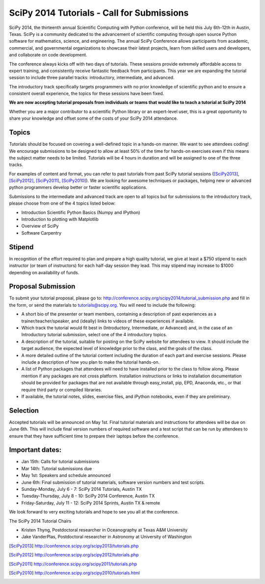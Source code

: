 SciPy 2014 Tutorials - Call for Submissions
===========================================

SciPy 2014, the thirteenth annual Scientific Computing with Python
conference, will be held this July 6th-12th in Austin, Texas. SciPy
is a community dedicated to the advancement of scientific computing
through open source Python software for mathematics, science, and
engineering. The annual SciPy Conference allows participants from
academic, commercial, and governmental organizations to showcase their
latest projects, learn from skilled users and developers, and
collaborate on code development.

The conference always kicks off with two days of tutorials. These
sessions provide extremely affordable access to expert training, and
consistently receive fantastic feedback from participants. This year
we are expanding the tutorial session to include three parallel
tracks: introductory, intermediate, and advanced.

The introductory track specifically targets programmers with no
prior knowledge of scientific python and to ensure a consistent
overall experience, the topics for these sessions have been fixed.

**We are now accepting tutorial proposals from individuals or teams
that would like to teach a tutorial at SciPy 2014**

Whether you are a major contributor to a scientific Python library or
an expert-level user, this is a great opportunity to share your
knowledge and offset some of the costs of your SciPy 2014 attendance.

Topics
------

Tutorials should be focused on covering a well-defined topic in a
hands-on manner.  We want to see attendees coding! We encourage
submissions to be designed to allow at least 50% of the time for
hands-on exercises even if this means the subject matter needs to be
limited. Tutorials will be 4 hours in duration and will be assigned to
one of the three tracks.

For examples of content and format, you can refer to past tutorials
from past SciPy tutorial sessions ([SciPy2013]_, [SciPy2012]_, [SciPy2011]_,
[SciPy2010]_). We are looking for awesome techniques or packages,
helping new or advanced python programmers develop better or faster
scientific applications.

Submissions to the intermediate and advanced track are open to all
topics but for submissions to the introductory track, please choose
from one of the 4 topics listed below:

* Introduction Scientific Python Basics (Numpy and IPython)
* Introduction to plotting with Matplotlib
* Overview of SciPy
* Software Carpentry


Stipend
-------

In recognition of the effort required to plan and prepare a high
quality tutorial, we give at least a $750 stipend to each instructor
(or team of instructors) for each half-day session they lead. This may
stipend may increase to $1000 depending on availability of funds.

Proposal Submission
-------------------

To submit your tutorial proposal, please go to:
http://conference.scipy.org/scipy2014/tutorial_submission.php and fill
in the form, or send the materials to tutorials@scipy.org. You will need to include the following:

* A short bio of the presenter or team members, containing a
  description of past experiences as a trainer/teacher/speaker, and
  (ideally) links to videos of these experiences if available.
* Which track the tutorial would fit best in (Introductory, Intermediate, or Advanced) and, in the case of an Introductory tutorial submission, select one of the 4 introductory topics.
* A description of the tutorial, suitable for posting on the SciPy
  website for attendees to view. It should include the target
  audience, the expected level of knowledge prior to the class, and
  the goals of the class.
* A more detailed outline of the tutorial content including the
  duration of each part and exercise sessions. Please include a
  description of how you plan to make the tutorial hands-on.
* A list of Python packages that attendees will need to have installed
  prior to the class to follow along. Please mention if any packages
  are not cross platform. Installation instructions or links to
  installation documentation should be provided for packages that are
  not available through easy_install, pip, EPD, Anaconda, etc., or
  that require third party or compiled libraries.
* If available, the tutorial notes, slides, exercise files, and iPython
  notebooks, even if they are preliminary.

Selection
---------

Accepted tutorials will be announced on May 1st. Final tutorial
materials and instructions for attendees will be due on June 6th. This
will include final version numbers of required software and a test 
script that can be run by attendees to ensure that they have 
sufficient time to prepare their laptops before the conference.

Important dates:
----------------

* Jan 15th:	Calls for tutorial submissions
* Mar 14th:	Tutorial submissions due 
* May 1st:	Speakers and schedule announced
* June 6th: Final submission of tutorial materials, software version 
  numbers and test scripts.

* Sunday-Monday, July 6 - 7: SciPy 2014 Tutorials, Austin TX
* Tuesday-Thursday, July 8 - 10: SciPy 2014 Conference, Austin TX
* Friday-Saturday, July 11 - 12: SciPy 2014 Sprints, Austin TX & remote

We look forward to very exciting tutorials and hope to see you all at
the conference.

The SciPy 2014 Tutorial Chairs

* Kristen Thyng, Postdoctoral researcher in Oceanography at Texas A&M University
* Jake VanderPlas, Postdoctoral researcher in Astronomy at University of Washington

.. [SciPy2013] http://conference.scipy.org/scipy2013/tutorials.php
.. [SciPy2012] http://conference.scipy.org/scipy2012/tutorials.php
.. [SciPy2011] http://conference.scipy.org/scipy2011/tutorials.php
.. [SciPy2010] http://conference.scipy.org/scipy2010/tutorials.html
